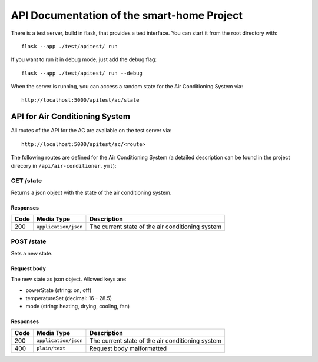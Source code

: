 API Documentation of the smart-home Project
*******************************************

There is a test server, build in flask, that provides a test interface. You can start it from the root directory with::

    flask --app ./test/apitest/ run

If you want to run it in debug mode, just add the debug flag::

    flask --app ./test/apitest/ run --debug

When the server is running, you can access a random state for the Air Conditioning System via::
    
    http://localhost:5000/apitest/ac/state


API for Air Conditioning System
===============================

All routes of the API for the AC are available on the test server via::

    http://localhost:5000/apitest/ac/<route>

The following routes are defined for the Air Conditioning System (a detailed description can be found in the project direcory in ``/api/air-conditioner.yml``):


GET /state
----------
Returns a json object with the state of the air conditioning system.

Responses
^^^^^^^^^
+-------+----------------------+--------------------------------------------------+
| Code  | Media Type           | Description                                      |
+=======+======================+==================================================+
| 200   | ``application/json`` | The current state of the air conditioning system |
+-------+----------------------+--------------------------------------------------+


POST /state
-----------
Sets a new state.

Request body
^^^^^^^^^^^^
The new state as json object. Allowed keys are:

* powerState (string: on, off)
* temperatureSet (decimal: 16 - 28.5)
* mode (string: heating, drying, cooling, fan)

Responses
^^^^^^^^^
+-------+----------------------+--------------------------------------------------+
| Code  | Media Type           | Description                                      |
+=======+======================+==================================================+
| 200   | ``application/json`` | The current state of the air conditioning system |
+-------+----------------------+--------------------------------------------------+
| 400   | ``plain/text``       | Request body malformatted                        |
+-------+----------------------+--------------------------------------------------+